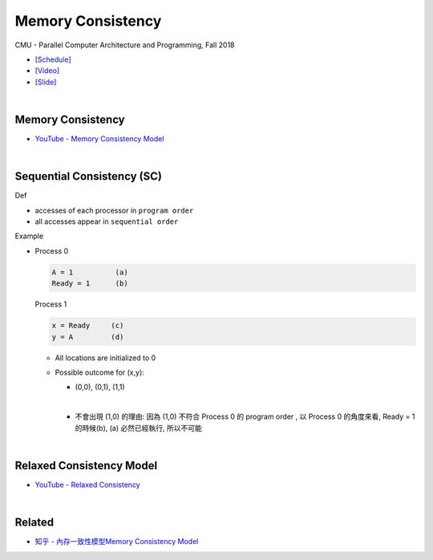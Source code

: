 Memory Consistency
=====================

CMU - Parallel Computer Architecture and Programming, Fall 2018

- `[Schedule] <http://www.cs.cmu.edu/afs/cs.cmu.edu/academic/class/15418-f18/www/schedule.html>`_
- `[Video] <https://mediaservices.cmu.edu/media/Lecture+18+-+2-26-18/1_ja3vk16j/84714321>`_
- `[Slide] <http://www.cs.cmu.edu/afs/cs.cmu.edu/academic/class/15418-f18/www/lectures/14_consistency.pdf>`_

|

Memory Consistency
----------------------

- `YouTube - Memory Consistency Model <https://www.youtube.com/watch?v=EWTNNm_s8MM>`_


|

Sequential Consistency (SC)
------------------------------

Def

- accesses of each processor in ``program order``
- all accesses appear in ``sequential order``



Example

- 
  Process 0

  .. code::

    A = 1          (a)
    Ready = 1      (b)


  Process 1

  .. code::

    x = Ready     (c)
    y = A         (d)


  - All locations are initialized to 0

  - Possible outcome for (x,y):

    - (0,0), (0,1), (1,1)
    |

    - 不會出現 (1,0) 的理由: 因為 (1,0) 不符合 Process 0 的 program order , 以 Process 0 的角度來看, Ready = 1 的時候(b), (a) 必然已經執行, 所以不可能



|

Relaxed Consistency Model
-----------------------------

- `YouTube - Relaxed Consistency <https://www.youtube.com/watch?v=1EmifogvkYg>`_



|

Related
--------

- `知乎 - 內存一致性模型Memory Consistency Model <https://zhuanlan.zhihu.com/p/65984694>`_





